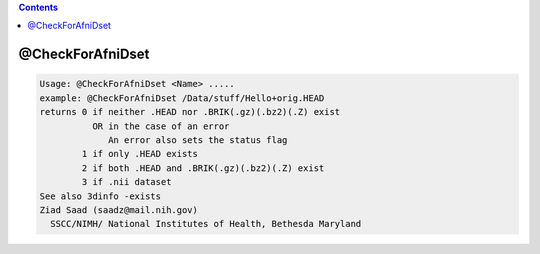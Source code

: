 .. contents:: 
    :depth: 4 

*****************
@CheckForAfniDset
*****************

.. code-block:: none

    Usage: @CheckForAfniDset <Name> .....
    example: @CheckForAfniDset /Data/stuff/Hello+orig.HEAD
    returns 0 if neither .HEAD nor .BRIK(.gz)(.bz2)(.Z) exist
              OR in the case of an error
                 An error also sets the status flag
            1 if only .HEAD exists
            2 if both .HEAD and .BRIK(.gz)(.bz2)(.Z) exist
            3 if .nii dataset 
    See also 3dinfo -exists
    Ziad Saad (saadz@mail.nih.gov)
      SSCC/NIMH/ National Institutes of Health, Bethesda Maryland
